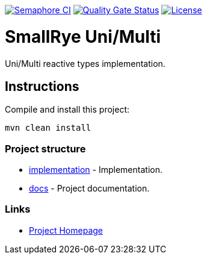 image:https://semaphoreci.com/api/v1/smallrye/smallrye-uni-multi/branches/master/badge.svg["Semaphore CI", link="https://semaphoreci.com/smallrye/smallrye-uni-multi"]
image:https://sonarcloud.io/api/project_badges/measure?project=smallrye_smallrye-uni-multi&metric=alert_status["Quality Gate Status", link="https://sonarcloud.io/dashboard?id=smallrye_smallrye-uni-multi"]
image:https://img.shields.io/github/license/smallrye/smallrye-uni-multi.svg["License", link="http://www.apache.org/licenses/LICENSE-2.0"]

= SmallRye Uni/Multi

Uni/Multi reactive types implementation.

== Instructions

Compile and install this project:

[source,bash]
----
mvn clean install
----

=== Project structure

* link:implementation[] - Implementation.
* link:docs[] - Project documentation.

=== Links

* http://github.com/smallrye/smallrye-uni-multi/[Project Homepage]

